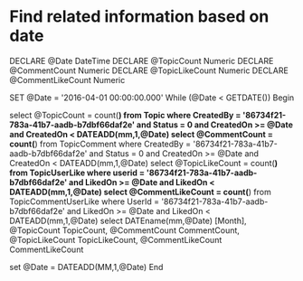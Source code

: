 * Find related information based on date


DECLARE @Date DateTime
DECLARE @TopicCount Numeric
DECLARE @CommentCount Numeric
DECLARE @TopicLikeCount Numeric
DECLARE @CommentLikeCount Numeric

SET @Date = '2016-04-01 00:00:00.000'
While (@Date < GETDATE())
Begin

select @TopicCount = count(*) from Topic where CreatedBy = '86734f21-783a-41b7-aadb-b7dbf66daf2e' and Status = 0 and CreatedOn >= @Date and CreatedOn < DATEADD(mm,1,@Date)
select @CommentCount = count(*) from TopicComment where CreatedBy = '86734f21-783a-41b7-aadb-b7dbf66daf2e' and Status = 0 and CreatedOn >= @Date and CreatedOn < DATEADD(mm,1,@Date)
select @TopicLikeCount = count(*) from TopicUserLike where userid = '86734f21-783a-41b7-aadb-b7dbf66daf2e' and LikedOn >= @Date and LikedOn < DATEADD(mm,1,@Date)
select @CommentLikeCount = count(*) from TopicCommentUserLike where UserId = '86734f21-783a-41b7-aadb-b7dbf66daf2e' and LikedOn >= @Date and LikedOn < DATEADD(mm,1,@Date)
select DATEname(mm,@Date) [Month], @TopicCount TopicCount, @CommentCount CommentCount, @TopicLikeCount TopicLikeCount, @CommentLikeCount CommentLikeCount

set @Date = DATEADD(MM,1,@Date)
End

